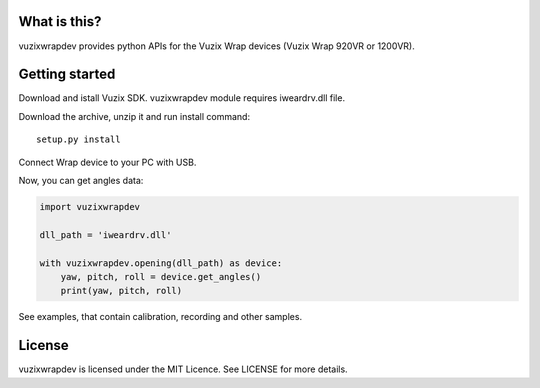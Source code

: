 What is this?
=============
vuzixwrapdev provides python APIs for the Vuzix Wrap devices (Vuzix Wrap 920VR or 1200VR).

Getting started
===============

Download and istall Vuzix SDK. vuzixwrapdev module requires iweardrv.dll file.

Download the archive, unzip it and run install command::

    setup.py install

Connect Wrap device to your PC with USB.

Now, you can get angles data:

.. code:: python

    import vuzixwrapdev

    dll_path = 'iweardrv.dll'

    with vuzixwrapdev.opening(dll_path) as device:
        yaw, pitch, roll = device.get_angles()
        print(yaw, pitch, roll)

See examples, that contain calibration, recording and other samples.

License
=======
vuzixwrapdev is licensed under the MIT Licence. See LICENSE for more details.
